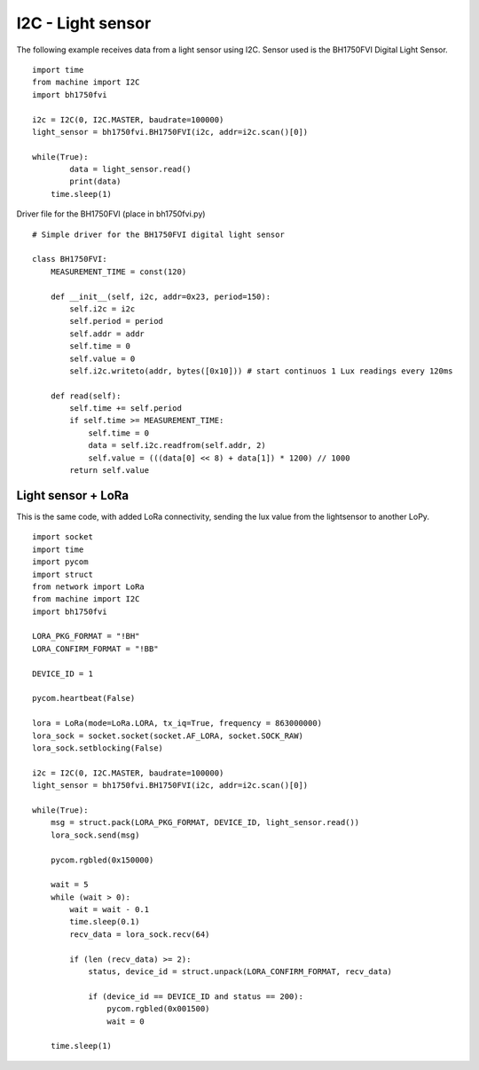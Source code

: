 

I2C - Light sensor
------------------

The following example receives data from a light sensor using I2C. Sensor used is the BH1750FVI Digital Light Sensor.

::

	import time
	from machine import I2C
	import bh1750fvi

	i2c = I2C(0, I2C.MASTER, baudrate=100000)
	light_sensor = bh1750fvi.BH1750FVI(i2c, addr=i2c.scan()[0])

	while(True):
		data = light_sensor.read()
		print(data)
	    time.sleep(1)

Driver file for the BH1750FVI (place in bh1750fvi.py)

::

	# Simple driver for the BH1750FVI digital light sensor

	class BH1750FVI:
	    MEASUREMENT_TIME = const(120)

	    def __init__(self, i2c, addr=0x23, period=150):
	        self.i2c = i2c
	        self.period = period
	        self.addr = addr
	        self.time = 0
	        self.value = 0
	        self.i2c.writeto(addr, bytes([0x10])) # start continuos 1 Lux readings every 120ms

	    def read(self):
	        self.time += self.period
	        if self.time >= MEASUREMENT_TIME:
	            self.time = 0
	            data = self.i2c.readfrom(self.addr, 2)
	            self.value = (((data[0] << 8) + data[1]) * 1200) // 1000
	        return self.value


Light sensor + LoRa
^^^^^^^^^^^^^^^^^^^^

This is the same code, with added LoRa connectivity, sending the lux value from the lightsensor to another LoPy.

::

	import socket
	import time
	import pycom
	import struct
	from network import LoRa
	from machine import I2C
	import bh1750fvi

	LORA_PKG_FORMAT = "!BH"
	LORA_CONFIRM_FORMAT = "!BB"

	DEVICE_ID = 1

	pycom.heartbeat(False)

	lora = LoRa(mode=LoRa.LORA, tx_iq=True, frequency = 863000000)
	lora_sock = socket.socket(socket.AF_LORA, socket.SOCK_RAW)
	lora_sock.setblocking(False)

	i2c = I2C(0, I2C.MASTER, baudrate=100000)
	light_sensor = bh1750fvi.BH1750FVI(i2c, addr=i2c.scan()[0])

	while(True):
	    msg = struct.pack(LORA_PKG_FORMAT, DEVICE_ID, light_sensor.read())
	    lora_sock.send(msg)

	    pycom.rgbled(0x150000)

	    wait = 5
	    while (wait > 0):
	        wait = wait - 0.1
	        time.sleep(0.1)
	        recv_data = lora_sock.recv(64)
	        
	        if (len (recv_data) >= 2):
	            status, device_id = struct.unpack(LORA_CONFIRM_FORMAT, recv_data)
	            
	            if (device_id == DEVICE_ID and status == 200):
	                pycom.rgbled(0x001500)
	                wait = 0

	    time.sleep(1)